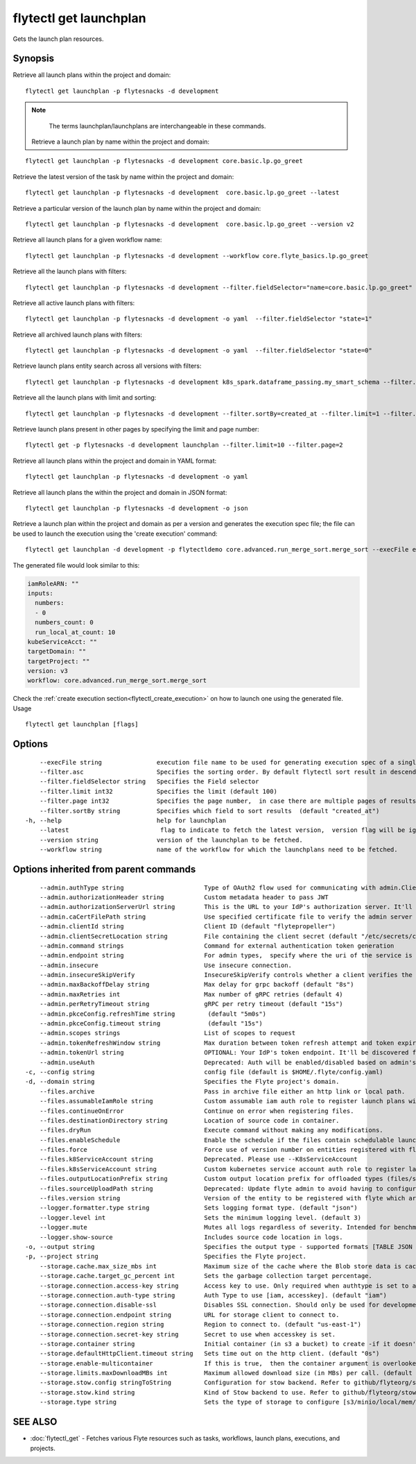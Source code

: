 .. _flytectl_get_launchplan:

flytectl get launchplan
-----------------------

Gets the launch plan resources.

Synopsis
~~~~~~~~



Retrieve all launch plans within the project and domain:
::

 flytectl get launchplan -p flytesnacks -d development

.. note::
     The terms launchplan/launchplans are interchangeable in these commands.

 Retrieve a launch plan by name within the project and domain:

::

 flytectl get launchplan -p flytesnacks -d development core.basic.lp.go_greet


Retrieve the latest version of the task by name within the project and domain:

::

 flytectl get launchplan -p flytesnacks -d development  core.basic.lp.go_greet --latest

Retrieve a particular version of the launch plan by name within the project and domain:

::

 flytectl get launchplan -p flytesnacks -d development  core.basic.lp.go_greet --version v2

Retrieve all launch plans for a given workflow name:

::

 flytectl get launchplan -p flytesnacks -d development --workflow core.flyte_basics.lp.go_greet

Retrieve all the launch plans with filters:
::

  flytectl get launchplan -p flytesnacks -d development --filter.fieldSelector="name=core.basic.lp.go_greet"

Retrieve all active launch plans with filters:
::

  flytectl get launchplan -p flytesnacks -d development -o yaml  --filter.fieldSelector "state=1"

Retrieve all archived launch plans with filters:
::

  flytectl get launchplan -p flytesnacks -d development -o yaml  --filter.fieldSelector "state=0"

Retrieve launch plans entity search across all versions with filters:
::

  flytectl get launchplan -p flytesnacks -d development k8s_spark.dataframe_passing.my_smart_schema --filter.fieldSelector="version=v1"


Retrieve all the launch plans with limit and sorting:
::

  flytectl get launchplan -p flytesnacks -d development --filter.sortBy=created_at --filter.limit=1 --filter.asc

Retrieve launch plans present in other pages by specifying the limit and page number:
::

  flytectl get -p flytesnacks -d development launchplan --filter.limit=10 --filter.page=2

Retrieve all launch plans within the project and domain in YAML format:

::

 flytectl get launchplan -p flytesnacks -d development -o yaml

Retrieve all launch plans the within the project and domain in JSON format:

::

 flytectl get launchplan -p flytesnacks -d development -o json

Retrieve a launch plan within the project and domain as per a version and generates the execution spec file; the file can be used to launch the execution using the 'create execution' command:

::

 flytectl get launchplan -d development -p flytectldemo core.advanced.run_merge_sort.merge_sort --execFile execution_spec.yaml

The generated file would look similar to this:

.. code-block:: yaml

	 iamRoleARN: ""
	 inputs:
	   numbers:
	   - 0
	   numbers_count: 0
	   run_local_at_count: 10
	 kubeServiceAcct: ""
	 targetDomain: ""
	 targetProject: ""
	 version: v3
	 workflow: core.advanced.run_merge_sort.merge_sort

Check the :ref:`create execution section<flytectl_create_execution>` on how to launch one using the generated file.
Usage


::

  flytectl get launchplan [flags]

Options
~~~~~~~

::

      --execFile string               execution file name to be used for generating execution spec of a single launchplan.
      --filter.asc                    Specifies the sorting order. By default flytectl sort result in descending order
      --filter.fieldSelector string   Specifies the Field selector
      --filter.limit int32            Specifies the limit (default 100)
      --filter.page int32             Specifies the page number,  in case there are multiple pages of results (default 1)
      --filter.sortBy string          Specifies which field to sort results  (default "created_at")
  -h, --help                          help for launchplan
      --latest                         flag to indicate to fetch the latest version,  version flag will be ignored in this case
      --version string                version of the launchplan to be fetched.
      --workflow string               name of the workflow for which the launchplans need to be fetched.

Options inherited from parent commands
~~~~~~~~~~~~~~~~~~~~~~~~~~~~~~~~~~~~~~

::

      --admin.authType string                      Type of OAuth2 flow used for communicating with admin.ClientSecret, Pkce, ExternalCommand are valid values (default "ClientSecret")
      --admin.authorizationHeader string           Custom metadata header to pass JWT
      --admin.authorizationServerUrl string        This is the URL to your IdP's authorization server. It'll default to Endpoint
      --admin.caCertFilePath string                Use specified certificate file to verify the admin server peer.
      --admin.clientId string                      Client ID (default "flytepropeller")
      --admin.clientSecretLocation string          File containing the client secret (default "/etc/secrets/client_secret")
      --admin.command strings                      Command for external authentication token generation
      --admin.endpoint string                      For admin types,  specify where the uri of the service is located.
      --admin.insecure                             Use insecure connection.
      --admin.insecureSkipVerify                   InsecureSkipVerify controls whether a client verifies the server's certificate chain and host name. Caution : shouldn't be use for production usecases'
      --admin.maxBackoffDelay string               Max delay for grpc backoff (default "8s")
      --admin.maxRetries int                       Max number of gRPC retries (default 4)
      --admin.perRetryTimeout string               gRPC per retry timeout (default "15s")
      --admin.pkceConfig.refreshTime string         (default "5m0s")
      --admin.pkceConfig.timeout string             (default "15s")
      --admin.scopes strings                       List of scopes to request
      --admin.tokenRefreshWindow string            Max duration between token refresh attempt and token expiry. (default "0s")
      --admin.tokenUrl string                      OPTIONAL: Your IdP's token endpoint. It'll be discovered from flyte admin's OAuth Metadata endpoint if not provided.
      --admin.useAuth                              Deprecated: Auth will be enabled/disabled based on admin's dynamically discovered information.
  -c, --config string                              config file (default is $HOME/.flyte/config.yaml)
  -d, --domain string                              Specifies the Flyte project's domain.
      --files.archive                              Pass in archive file either an http link or local path.
      --files.assumableIamRole string              Custom assumable iam auth role to register launch plans with.
      --files.continueOnError                      Continue on error when registering files.
      --files.destinationDirectory string          Location of source code in container.
      --files.dryRun                               Execute command without making any modifications.
      --files.enableSchedule                       Enable the schedule if the files contain schedulable launchplan.
      --files.force                                Force use of version number on entities registered with flyte.
      --files.k8ServiceAccount string              Deprecated. Please use --K8sServiceAccount
      --files.k8sServiceAccount string             Custom kubernetes service account auth role to register launch plans with.
      --files.outputLocationPrefix string          Custom output location prefix for offloaded types (files/schemas).
      --files.sourceUploadPath string              Deprecated: Update flyte admin to avoid having to configure storage access from flytectl.
      --files.version string                       Version of the entity to be registered with flyte which are un-versioned after serialization.
      --logger.formatter.type string               Sets logging format type. (default "json")
      --logger.level int                           Sets the minimum logging level. (default 3)
      --logger.mute                                Mutes all logs regardless of severity. Intended for benchmarks/tests only.
      --logger.show-source                         Includes source code location in logs.
  -o, --output string                              Specifies the output type - supported formats [TABLE JSON YAML DOT DOTURL]. NOTE: dot, doturl are only supported for Workflow (default "TABLE")
  -p, --project string                             Specifies the Flyte project.
      --storage.cache.max_size_mbs int             Maximum size of the cache where the Blob store data is cached in-memory. If not specified or set to 0,  cache is not used
      --storage.cache.target_gc_percent int        Sets the garbage collection target percentage.
      --storage.connection.access-key string       Access key to use. Only required when authtype is set to accesskey.
      --storage.connection.auth-type string        Auth Type to use [iam, accesskey]. (default "iam")
      --storage.connection.disable-ssl             Disables SSL connection. Should only be used for development.
      --storage.connection.endpoint string         URL for storage client to connect to.
      --storage.connection.region string           Region to connect to. (default "us-east-1")
      --storage.connection.secret-key string       Secret to use when accesskey is set.
      --storage.container string                   Initial container (in s3 a bucket) to create -if it doesn't exist-.'
      --storage.defaultHttpClient.timeout string   Sets time out on the http client. (default "0s")
      --storage.enable-multicontainer              If this is true,  then the container argument is overlooked and redundant. This config will automatically open new connections to new containers/buckets as they are encountered
      --storage.limits.maxDownloadMBs int          Maximum allowed download size (in MBs) per call. (default 2)
      --storage.stow.config stringToString         Configuration for stow backend. Refer to github/flyteorg/stow (default [])
      --storage.stow.kind string                   Kind of Stow backend to use. Refer to github/flyteorg/stow
      --storage.type string                        Sets the type of storage to configure [s3/minio/local/mem/stow]. (default "s3")

SEE ALSO
~~~~~~~~

* :doc:`flytectl_get` 	 - Fetches various Flyte resources such as tasks, workflows, launch plans, executions, and projects.


